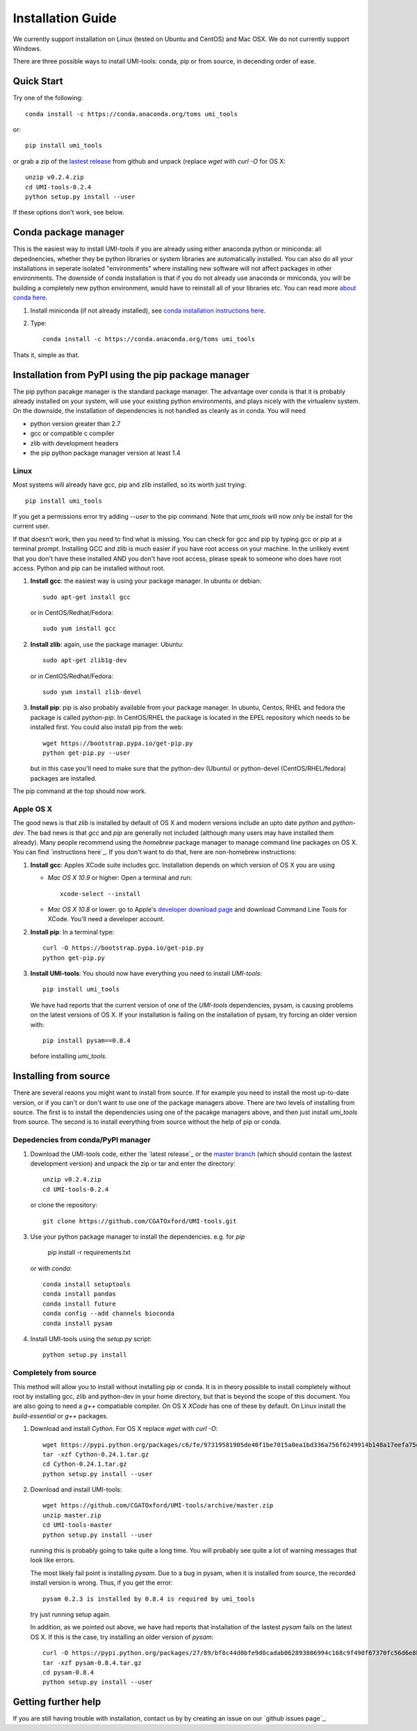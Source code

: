 Installation Guide
===================

We currently support installation on Linux (tested on Ubuntu and
CentOS) and Mac OSX. We do not currently support Windows.

There are three possible ways to install UMI-tools: conda, pip or from
source, in decending order of ease.


Quick Start
-------------

Try one of the following::

    conda install -c https://conda.anaconda.org/toms umi_tools

or::

    pip install umi_tools

or grab a zip of the `lastest release`_ from github and unpack
(replace `wget` with `curl -O` for OS X::

    unzip v0.2.4.zip
    cd UMI-tools-0.2.4
    python setup.py install --user

If these options don't work, see below.
 
Conda package manager
----------------------

This is the easiest way to install UMI-tools if you are already using
either anaconda python or miniconda: all depednencies, whether they be
python libraries or system libraries are automatically installed. You
can also do all your installations in seperate isolated "environments"
where installing new software will not affect packages in other
environments. The downside of conda installation is that if you do not
already use anaconda or miniconda, you will be building a completely
new python environment, would have to reinstall all of your libraries
etc. You can read more `about conda here`_.

1. Install miniconda (if not already installed), see `conda
   installation instructions here`_.

2. Type::

    conda install -c https://conda.anaconda.org/toms umi_tools

Thats it, simple as that.


Installation from PyPI using the pip package manager
-----------------------------------------------------

The pip python pacakge manager is the standard package manager. The
advantage over conda is that it is probably already installed on your
system, will use your existing python environments, and plays nicely
with the virtualenv system. On the downside, the installation of
dependencies is not handled as cleanly as in conda. You will need

* python version greater than 2.7
* gcc or compatible c compiler 
* zlib with development headers
* the pip python package manager version at least 1.4

Linux
++++++

Most systems will already have gcc, pip and zlib installed, so its
worth just trying::

    pip install umi_tools

If you get a permissions error try adding `--user` to the pip
command. Note that `umi_tools` will now only be install for the
current user.

If that doesn't work, then you need to find what is missing. You can
check for gcc and pip by typing gcc or pip at a terminal
prompt. Installing GCC and zlib is much easier if you have root access
on your machine. In the unlikely event that you don't have these
installed AND you don't have root access, please speak to someone who
does have root access. Python and pip can be installed without root. 

1.  **Install gcc**: the easiest way is using your package manager. In
    ubuntu or debian::

        sudo apt-get install gcc

    or in CentOS/Redhat/Fedora::

        sudo yum install gcc

2.  **Install zlib**: again, use the package manager. Ubuntu::

        sudo apt-get zlib1g-dev

    or in CentOS/Redhat/Fedora::

        sudo yum install zlib-devel

3.  **Install pip**: pip is also probably available from your package
    manager. In ubuntu, Centos, RHEL and fedora the package is called
    `python-pip`. In CentOS/RHEL the package is located in the EPEL
    repository which needs to be installed first. You could also
    install pip from the web::
    
        wget https://bootstrap.pypa.io/get-pip.py
        python get-pip.py --user

    but in this case you'll need to make sure that the python-dev
    (Ubuntu) or python-devel (CentOS/RHEL/fedora) packages are
    installed.

The pip command at the top should now work. 


Apple OS X
+++++++++++

The good news is that `zlib` is installed by default of OS X and
modern versions include an upto date `python` and `python-dev`. The
bad news is that `gcc` and `pip` are generally not included (although
many users may have installed them already). Many people recommend
using the `homebrew` package manager to manage command line packages
on OS X. You can find `instructions here`_. If you don't want to do
that, here are non-homebrew instructions:

1.  **Install gcc**: Apples XCode suite includes gcc. Installation depends
    on which version of OS X you are using

    - *Mac OS X 10.9* or higher: Open a terminal and run::

        xcode-select --install

    - *Mac OS X 10.8* or lower: go to Apple's `developer download
      page`_ and download Command Line Tools for XCode. You'll need a
      developer account.

2.  **Install pip**: In a terminal type::

        curl -O https://bootstrap.pypa.io/get-pip.py
        python get-pip.py

3.  **Install UMI-tools**: You should now have everything you need to
    install `UMI-tools`::

        pip install umi_tools

    We have had reports that the current version of one of the
    `UMI-tools` dependencies, pysam, is causing problems on the latest
    versions of OS X. If your installation is failing on the
    installation of pysam, try forcing an older version with::

        pip install pysam==0.8.4

    before installing `umi_tools`.


Installing from source
-----------------------

There are several reaons you might want to install from source. If for
example you need to install the most up-to-date version, or if you
can't or don't want to use one of the package managers above. There
are two levels of installing from source. The first is to install the
dependencies using one of the pacakge managers above, and then just
install `umi_tools` from source. The second is to install everything
from source without the help of pip or conda.


Depedencies from conda/PyPI manager
++++++++++++++++++++++++++++++++++++

1.  Download the UMI-tools code, either the `latest release`_ or the
    `master branch`_ (which should contain the lastest development
    version) and unpack the zip or tar and enter the directory::

        unzip v0.2.4.zip
        cd UMI-tools-0.2.4

    or clone the repository::

        git clone https://github.com/CGATOxford/UMI-tools.git

3.  Use your python package manager to install the
    dependencies. e.g. for `pip`

        pip install -r requirements.txt

    or with `conda`::

        conda install setuptools
        conda install pandas
        conda install future
        conda config --add channels bioconda
        conda install pysam

4.  Install UMI-tools using the `setup.py` script::

        python setup.py install

Completely from source
+++++++++++++++++++++++

This method will allow you to install without installing pip or
conda. It is in theory possible to install completely without root by
installing gcc, zlib and python-dev in your home directory, but that
is beyond the scope of this document. You are also going to need a `g++`
compatiable compiler. On OS X `XCode` has one of these by default. On
Linux install the `build-essential` or `g++` packages.

1.  Download and install `Cython`. For OS X replace `wget` with `curl
    -O`::

        wget https://pypi.python.org/packages/c6/fe/97319581905de40f1be7015a0ea1bd336a756f6249914b148a17eefa75dc/Cython-0.24.1.tar.gz
        tar -xzf Cython-0.24.1.tar.gz
        cd Cython-0.24.1.tar.gz
        python setup.py install --user

2.  Download and install UMI-tools::

        wget https://github.com/CGATOxford/UMI-tools/archive/master.zip
        unzip master.zip
        cd UMI-tools-master
        python setup.py install --user

    running this is probably going to take quite a long time. You will
    probably see quite a lot of warning messages that look like
    errors. 

    The most likely fail point is installing `pysam`. Due to a bug in 
    pysam, when it is installed from source, the recorded install version
    is wrong. Thus, if you get the error::

        pysam 0.2.3 is installed by 0.8.4 is required by umi_tools

    try just running setup again. 

    In addition, as we pointed out above, we have had reports that 
    installation of the lastest `pysam` fails on the latest OS X. If
    this is the case, try installing an older version of `pysam`::

        curl -O https://pypi.python.org/packages/27/89/bf8c44d0bfe9d0cadab062893806994c168c9f490f67370fc56d6e8ba224/pysam-0.8.4.tar.gz
        tar -xzf pysam-0.8.4.tar.gz
        cd pysam-0.8.4
        python setup.py install --user

Getting further help
---------------------

If you are still having trouble with installation, contact us by by
creating an issue on our `github issues page`_.

.. _about conda here: http://conda.pydata.org/docs/intro.html
.. _conda installation instructions here: http://conda.pydata.org/docs/installation.html
.. _developer download page: https://developer.apple.com/downloads/index.action#
.. _lastest release: https://github.com/CGATOxford/UMI-tools/releases/latest
.. _master branch: https://github.com/CGATOxford/UMI-tools/archive/master.zip
.. _github page: https://github.com/CGATOxford/UMI-tools/issues/new
